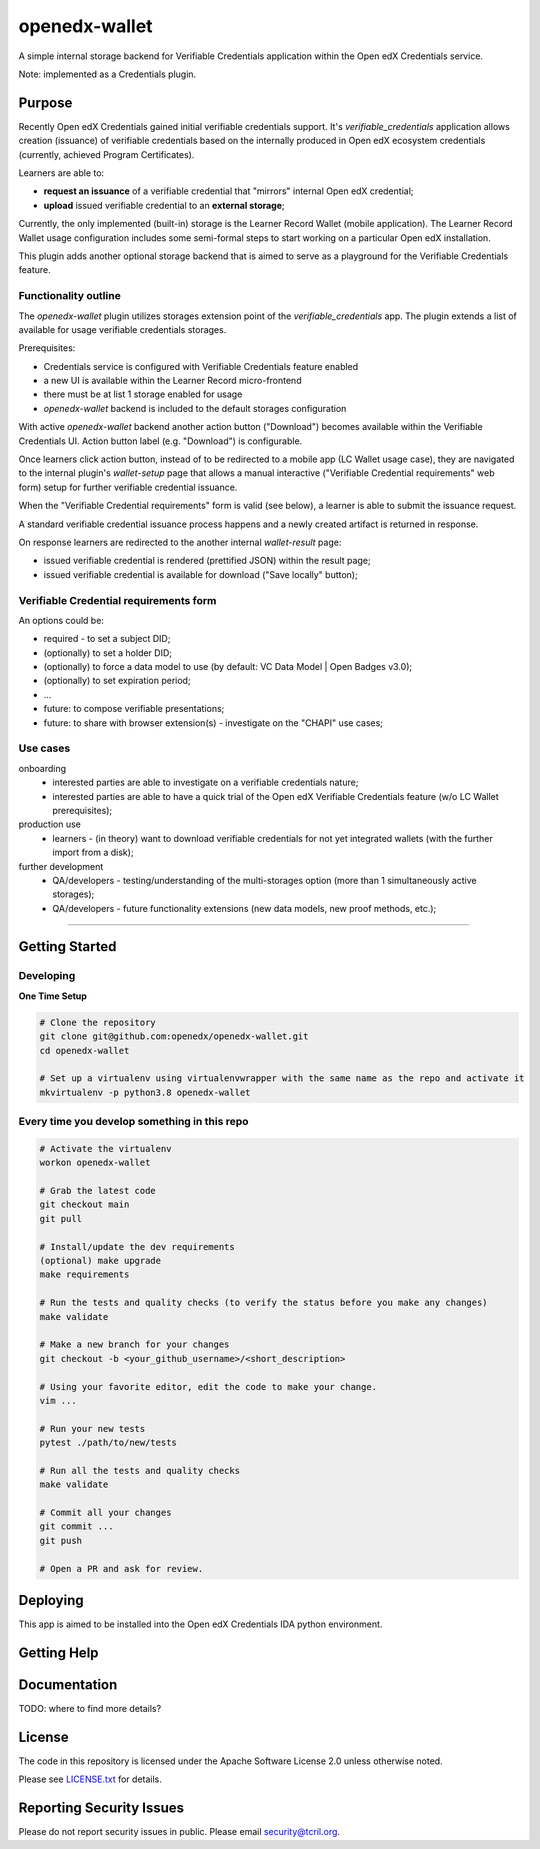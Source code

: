 openedx-wallet
##############

A simple internal storage backend for Verifiable Credentials application within the Open edX Credentials service.

Note: implemented as a Credentials plugin.

Purpose
=======

Recently Open edX Credentials gained initial verifiable credentials support.
It's `verifiable_credentials` application allows creation (issuance) of verifiable credentials based on
the internally produced in Open edX ecosystem credentials (currently, achieved Program Certificates).

Learners are able to:

- **request an issuance** of a verifiable credential that "mirrors" internal Open edX credential;
- **upload** issued verifiable credential to an **external storage**;

Currently, the only implemented (built-in) storage is the Learner Record Wallet (mobile application).
The Learner Record Wallet usage configuration includes some semi-formal steps to start working on a particular
Open edX installation.

This plugin adds another optional storage backend that is aimed to serve as a playground for
the Verifiable Credentials feature.

Functionality outline
---------------------

The `openedx-wallet` plugin utilizes storages extension point of the `verifiable_credentials` app.
The plugin extends a list of available for usage verifiable credentials storages.

Prerequisites:

- Credentials service is configured with Verifiable Credentials feature enabled
- a new UI іs available within the Learner Record micro-frontend
- there must be at list 1 storage enabled for usage
- `openedx-wallet` backend is included to the default storages configuration

With active `openedx-wallet` backend another action button ("Download") becomes available within the Verifiable Credentials UI.
Action button label (e.g. "Download") is configurable.

Once learners click action button, instead of to be redirected to a mobile app (LC Wallet usage case), they are
navigated to the internal plugin's `wallet-setup` page that allows a manual interactive ("Verifiable Credential requirements"
web form) setup for further verifiable credential issuance.

When the "Verifiable Credential requirements" form is valid (see below), a learner is able to submit the issuance request.

A standard verifiable credential issuance process happens and a newly created artifact is returned in response.

On response learners are redirected to the another internal `wallet-result` page:

- issued verifiable credential is rendered (prettified JSON) within the result page;
- issued verifiable credential is available for download ("Save locally" button);

Verifiable Credential requirements form
---------------------------------------

An options could be:

- required - to set a subject DID;
- (optionally) to set a holder DID;
- (optionally) to force a data model to use (by default: VC Data Model | Open Badges v3.0);
- (optionally) to set expiration period;
- ...
- future: to compose verifiable presentations;
- future: to share with browser extension(s) - investigate on the "CHAPI" use cases;

Use cases
---------

onboarding
  - interested parties are able to investigate on a verifiable credentials nature;
  - interested parties are able to have a quick trial of the Open edX Verifiable Credentials feature (w/o LC Wallet prerequisites);

production use
  - learners - (in theory) want to download verifiable credentials for not yet integrated wallets (with the further import from a disk);

further development
  - QA/developers - testing/understanding of the multi-storages option (more than 1 simultaneously active storages);
  - QA/developers - future functionality extensions (new data models, new proof methods, etc.);

------

Getting Started
===============

Developing
----------

**One Time Setup**

.. code-block::

  # Clone the repository
  git clone git@github.com:openedx/openedx-wallet.git
  cd openedx-wallet

  # Set up a virtualenv using virtualenvwrapper with the same name as the repo and activate it
  mkvirtualenv -p python3.8 openedx-wallet


Every time you develop something in this repo
---------------------------------------------
.. code-block::

  # Activate the virtualenv
  workon openedx-wallet

  # Grab the latest code
  git checkout main
  git pull

  # Install/update the dev requirements
  (optional) make upgrade
  make requirements

  # Run the tests and quality checks (to verify the status before you make any changes)
  make validate

  # Make a new branch for your changes
  git checkout -b <your_github_username>/<short_description>

  # Using your favorite editor, edit the code to make your change.
  vim ...

  # Run your new tests
  pytest ./path/to/new/tests

  # Run all the tests and quality checks
  make validate

  # Commit all your changes
  git commit ...
  git push

  # Open a PR and ask for review.

Deploying
=========

This app is aimed to be installed into the Open edX Credentials IDA python environment.

Getting Help
============

Documentation
=============

TODO: where to find more details?

License
=======

The code in this repository is licensed under the Apache Software License 2.0 unless
otherwise noted.

Please see `LICENSE.txt <LICENSE.txt>`_ for details.

Reporting Security Issues
=========================

Please do not report security issues in public. Please email security@tcril.org.
